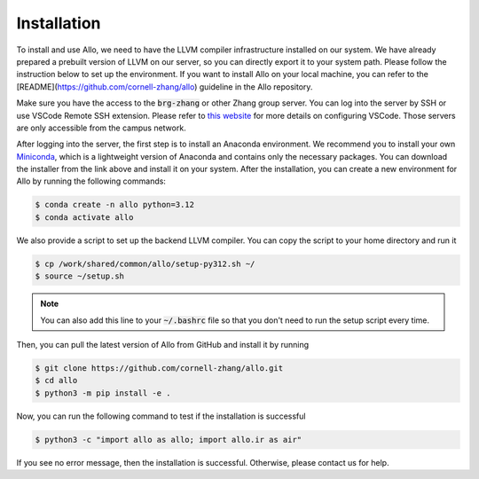 ..  Copyright Allo authors. All Rights Reserved.
    SPDX-License-Identifier: Apache-2.0

..  Licensed to the Apache Software Foundation (ASF) under one
    or more contributor license agreements.  See the NOTICE file
    distributed with this work for additional information
    regarding copyright ownership.  The ASF licenses this file
    to you under the Apache License, Version 2.0 (the
    "License"); you may not use this file except in compliance
    with the License.  You may obtain a copy of the License at

..    http://www.apache.org/licenses/LICENSE-2.0

..  Unless required by applicable law or agreed to in writing,
    software distributed under the License is distributed on an
    "AS IS" BASIS, WITHOUT WARRANTIES OR CONDITIONS OF ANY
    KIND, either express or implied.  See the License for the
    specific language governing permissions and limitations
    under the License.

.. _setup:

############
Installation
############

To install and use Allo, we need to have the LLVM compiler infrastructure installed on our system.
We have already prepared a prebuilt version of LLVM on our server, so you can directly export it to your system path.
Please follow the instruction below to set up the environment.
If you want to install Allo on your local machine, you can refer to the [README](https://github.com/cornell-zhang/allo) guideline in the Allo repository.

Make sure you have the access to the :code:`brg-zhang` or other Zhang group server. You can log into the server by
SSH or use VSCode Remote SSH extension. Please refer to `this website <https://code.visualstudio.com/docs/remote/ssh>`_
for more details on configuring VSCode. Those servers are only accessible from the campus network.

After logging into the server, the first step is to install an Anaconda environment. We recommend you to install your own
`Miniconda <https://docs.conda.io/en/latest/miniconda.html>`_, which is a lightweight version of Anaconda and contains
only the necessary packages. You can download the installer from the link above and install it on your system.
After the installation, you can create a new environment for Allo by running the following commands:

.. code-block:: console

  $ conda create -n allo python=3.12
  $ conda activate allo

We also provide a script to set up the backend LLVM compiler. You can copy the script to your home directory and run it

.. code-block:: console

  $ cp /work/shared/common/allo/setup-py312.sh ~/
  $ source ~/setup.sh

.. note::

  You can also add this line to your :code:`~/.bashrc` file so that you don't need to run the setup script every time.

Then, you can pull the latest version of Allo from GitHub and install it by running

.. code-block:: console

  $ git clone https://github.com/cornell-zhang/allo.git
  $ cd allo
  $ python3 -m pip install -e .

Now, you can run the following command to test if the installation is successful

.. code-block:: console

  $ python3 -c "import allo as allo; import allo.ir as air"

If you see no error message, then the installation is successful. Otherwise, please contact us for help.
